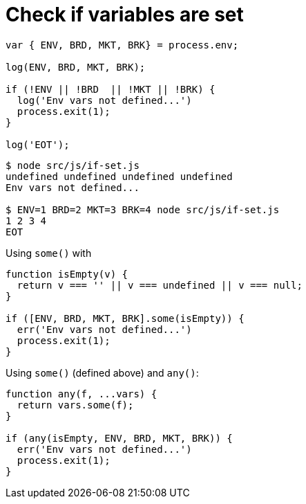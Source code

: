 = Check if variables are set
:toc: left
:icons: font

[source,javascript]
----
var { ENV, BRD, MKT, BRK} = process.env;

log(ENV, BRD, MKT, BRK);

if (!ENV || !BRD  || !MKT || !BRK) {
  log('Env vars not defined...')
  process.exit(1);
}

log('EOT');
----

[source,shell-session]
----
$ node src/js/if-set.js
undefined undefined undefined undefined
Env vars not defined...

$ ENV=1 BRD=2 MKT=3 BRK=4 node src/js/if-set.js
1 2 3 4
EOT
----

Using `some()` with

[source,javascript]
----
function isEmpty(v) {
  return v === '' || v === undefined || v === null;
}

if ([ENV, BRD, MKT, BRK].some(isEmpty)) {
  err('Env vars not defined...')
  process.exit(1);
}
----

Using `some()` (defined above) and `any()`:

[source,javascript]
----
function any(f, ...vars) {
  return vars.some(f);
}

if (any(isEmpty, ENV, BRD, MKT, BRK)) {
  err('Env vars not defined...')
  process.exit(1);
}
----
